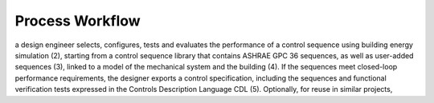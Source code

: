 .. _sec_process:

Process Workflow
----------------


a design engineer selects, configures, tests and evaluates the performance of a control sequence
using building energy simulation (2),
starting from a control sequence library that contains ASHRAE GPC 36 sequences,
as well as user-added sequences (3),
linked to a model of the mechanical system and the building (4).
If the sequences meet closed-loop performance requirements,
the designer exports a control specification,
including the sequences and functional verification tests expressed in
the Controls Description Language CDL (5).
Optionally, for reuse in similar projects,
